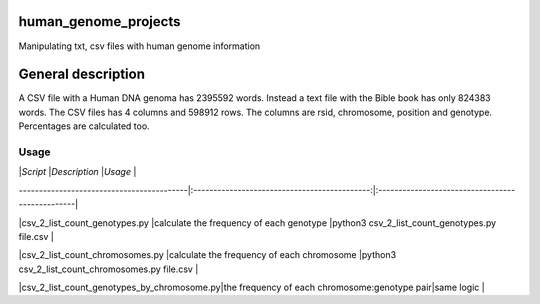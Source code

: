 human_genome_projects
=====================

Manipulating txt, csv files with human genome information

General description
===================

A CSV file with a Human DNA genoma has 2395592 words. Instead a text file with the Bible book has only 824383 words. The CSV files has 4 columns and 598912 rows. The columns are rsid, chromosome, position and genotype. Percentages are calculated too.


Usage
-----

|*Script*                                   |*Description*                                 |*Usage*                                          |

| ------------------------------------------|:--------------------------------------------:|:------------------------------------------------|

|csv_2_list_count_genotypes.py              |calculate the frequency of each genotype      |python3 csv_2_list_count_genotypes.py file.csv   |

|csv_2_list_count_chromosomes.py            |calculate the frequency of each chromosome    |python3 csv_2_list_count_chromosomes.py file.csv |

|csv_2_list_count_genotypes_by_chromosome.py|the frequency of each chromosome:genotype pair|same logic                                       |
